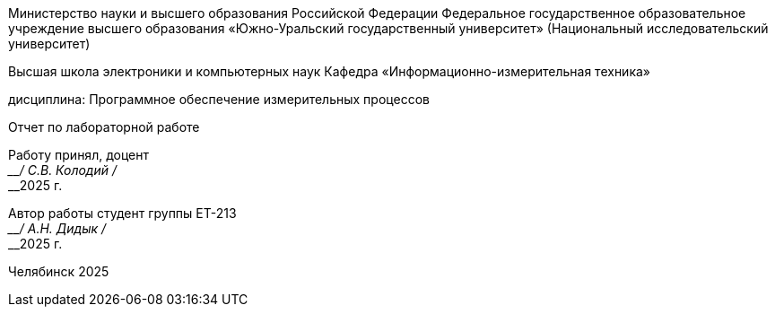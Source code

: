 
[.text-center]
--
Министерство науки и высшего образования Российской Федерации Федеральное государственное образовательное учреждение высшего образования
«Южно-Уральский государственный университет»
(Национальный исследовательский университет) 

Высшая школа электроники и компьютерных наук Кафедра «Информационно-измерительная техника»

дисциплина: Программное обеспечение измерительных процессов

Отчет по лабораторной работе
--

[.text-right]
--
Работу принял, доцент +
____/ С.В. Колодий / +
____2025 г. 

Автор работы
студент группы ЕТ-213 +
____/ А.Н. Дидык / +
____2025 г.
--

[.text-center]
Челябинск 2025